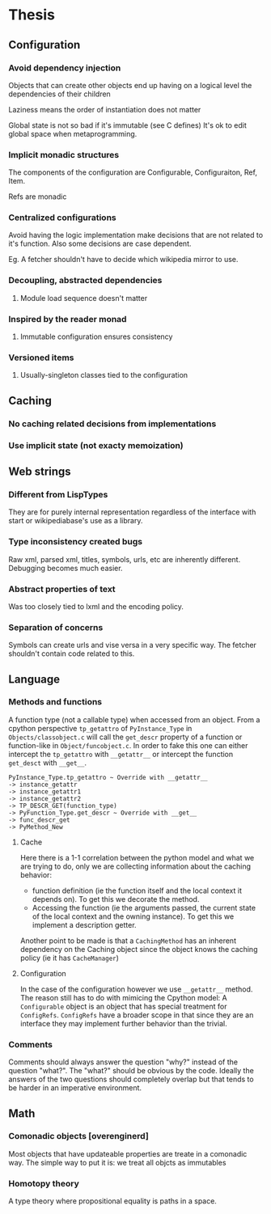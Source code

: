 * Thesis
** Configuration
*** Avoid dependency injection

    Objects that can create other objects end up having on a logical
    level the dependencies of their children

    Laziness means the order of instantiation does not matter

    Global state is not so bad if it's immutable (see C defines)
    It's ok to edit global space when metaprogramming.

*** Implicit monadic structures

    The components of the configuration are Configurable,
    Configuraiton, Ref, Item.

    Refs are monadic

*** Centralized configurations
    Avoid having the logic implementation make decisions that are not
    related to it's function. Also some decisions are case dependent.

    Eg. A fetcher shouldn't have to decide which wikipedia mirror to
    use.
*** Decoupling, abstracted dependencies
**** Module load sequence doesn't matter
*** Inspired by the reader monad
**** Immutable configuration ensures consistency
*** Versioned items
**** Usually-singleton classes tied to the configuration
** Caching
*** No caching related decisions from implementations
*** Use implicit state (not exacty memoization)
** Web strings
*** Different from LispTypes
    They are for purely internal representation regardless of the
    interface with start or wikipediabase's use as a library.
*** Type inconsistency created bugs
    Raw xml, parsed xml, titles, symbols, urls, etc are inherently
    different. Debugging becomes much easier.
*** Abstract properties of text
    Was too closely tied to lxml and the encoding policy.
*** Separation of concerns
    Symbols can create urls and vise versa in a very specific way. The
    fetcher shouldn't contain code related to this.
** Language
*** Methods and functions
    A function type (not a callable type) when accessed from an
    object. From a cpython perspective =tp_getattro= of
    =PyInstance_Type= in =Objects/classobject.c= will call the
    =get_descr= property of a function or function-like in
    =Object/funcobject.c=. In order to fake this one can either
    intercept the =tp_getattro= with =__getattr__= or intercept the
    function =get_desct= with =__get__=.

    #+BEGIN_EXAMPLE
    PyInstance_Type.tp_getattro ~ Override with __getattr__
    -> instance_getattr
    -> instance_getattr1
    -> instance_getattr2
    -> TP_DESCR_GET(function_type)
    -> PyFunction_Type.get_descr ~ Override with __get__
    -> func_descr_get
    -> PyMethod_New
    #+END_EXAMPLE

**** Cache

     Here there is a 1-1 correlation between the python model and what
     we are trying to do, only we are collecting information about the
     caching behavior:

     - function definition (ie the function itself and the local
       context it depends on). To get this we decorate the method.
     - Accessing the function (ie the arguments passed, the current
       state of the local context and the owning instance). To get
       this we implement a description getter.

     Another point to be made is that a =CachingMethod= has an
     inherent dependency on the Caching object since the object knows
     the caching policy (ie it has =CacheManager=)

**** Configuration

     In the case of the configuration however we use =__getattr__=
     method. The reason still has to do with mimicing the Cpython
     model: A =Configurable= object is an object that has special
     treatment for =ConfigRefs=. =ConfigRefs= have a broader scope in
     that since they are an interface they may implement further
     behavior than the trivial.
*** Comments

    Comments should always answer the question "why?" instead of the
    question "what?". The "what?" should be obvious by the
    code. Ideally the answers of the two questions should completely
    overlap but that tends to be harder in an imperative environment.

** Math
*** Comonadic objects [overenginerd]

    Most objects that have updateable properties are treate in a
    comonadic way. The simple way to put it is: we treat all objcts as
    immutables
*** Homotopy theory
    A type theory where propositional equality is paths in a space.
